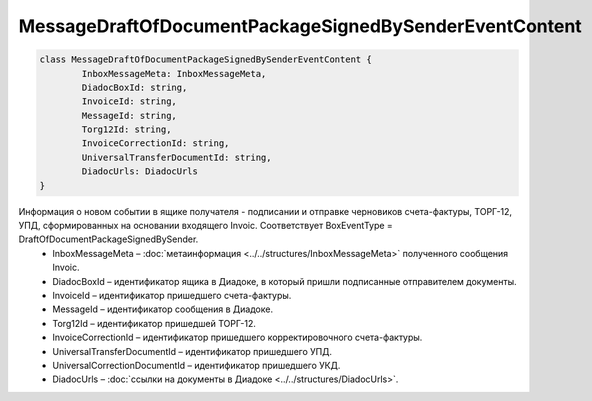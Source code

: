 MessageDraftOfDocumentPackageSignedBySenderEventContent
========================================================

.. code-block:: c#

	class MessageDraftOfDocumentPackageSignedBySenderEventContent {
		InboxMessageMeta: InboxMessageMeta,
		DiadocBoxId: string,
		InvoiceId: string,
		MessageId: string,
		Torg12Id: string,
		InvoiceCorrectionId: string,
		UniversalTransferDocumentId: string,
		DiadocUrls: DiadocUrls
	}
	
Информация о новом событии в ящике получателя - подписании и отправке черновиков счета-фактуры, ТОРГ-12, УПД, сформированных на основании входящего Invoic. Соответствует BoxEventType = DraftOfDocumentPackageSignedBySender.
 - InboxMessageMeta – :doc:`метаинформация <../../structures/InboxMessageMeta>` полученного сообщения Invoic.
 - DiadocBoxId – идентификатор ящика в Диадоке, в который пришли подписанные отправителем документы.
 - InvoiceId – идентификатор пришедшего счета-фактуры.
 - MessageId – идентификатор сообщения в Диадоке.
 - Torg12Id – идентификатор пришедшей ТОРГ-12.
 - InvoiceCorrectionId – идентификатор пришедшего корректировочного счета-фактуры.
 - UniversalTransferDocumentId – идентификатор пришедшего УПД.
 - UniversalCorrectionDocumentId – идентификатор пришедшего УКД.
 - DiadocUrls – :doc:`ссылки на документы в Диадоке <../../structures/DiadocUrls>`.